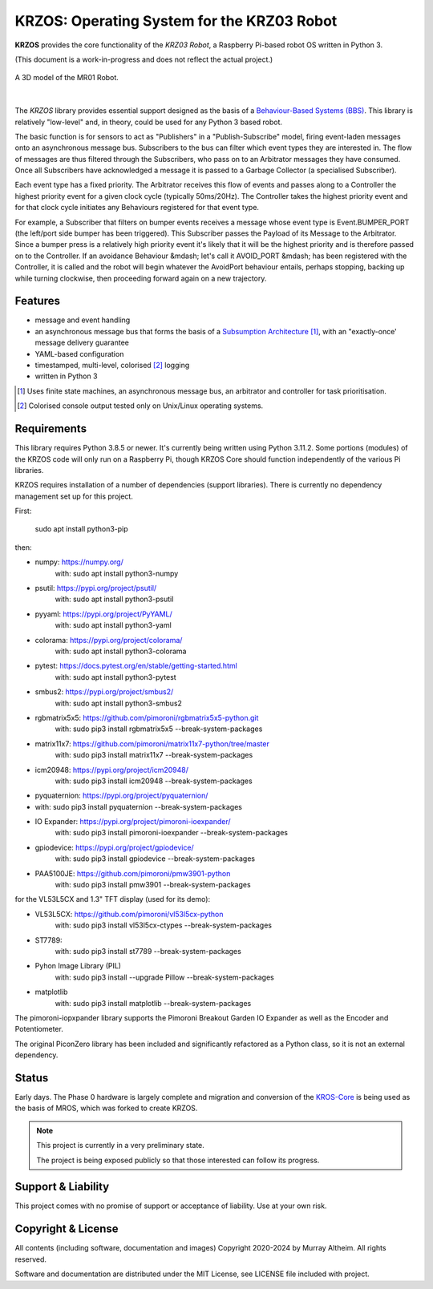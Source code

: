 *******************************************
KRZOS: Operating System for the KRZ03 Robot
*******************************************

**KRZOS** provides the core functionality of the *KRZ03 Robot*, a Raspberry
Pi-based robot OS written in Python 3.

(This document is a work-in-progress and does not reflect the actual project.)

.. figure:: https://service.robots.org.nz/wiki/attach/KRZ03/KRZ02.jpg
   :width: 620px
   :align: center
   :height: 540px
   :alt: The KRZ03 Robot (Phase 1)

   A 3D model of the MR01 Robot.

|

The *KRZOS* library provides essential support designed as the basis of a
`Behaviour-Based Systems (BBS) <https://en.wikipedia.org/wiki/Behavior-based_robotics>`_.
This library is relatively "low-level" and, in theory, could be used for any Python 3 
based robot.

The basic function is for sensors to act as "Publishers" in a "Publish-Subscribe" model,
firing event-laden messages onto an asynchronous message bus. Subscribers to the bus can
filter which event types they are interested in. The flow of messages are thus filtered
through the Subscribers, who pass on to an Arbitrator messages they have consumed. Once all
Subscribers have acknowledged a message it is passed to a Garbage Collector (a specialised
Subscriber).

Each event type has a fixed priority. The Arbitrator receives this flow of events and
passes along to a Controller the highest priority event for a given clock cycle (typically
50ms/20Hz). The Controller takes the highest priority event and for that clock cycle
initiates any Behaviours registered for that event type.

For example, a Subscriber that filters on bumper events receives a message whose event
type is Event.BUMPER_PORT (the left/port side bumper has been triggered). This Subscriber
passes the Payload of its Message to the Arbitrator. Since a bumper press is a relatively
high priority event it's likely that it will be the highest priority and is therefore
passed on to the Controller.  If an avoidance Behaviour &mdash; let's call it AVOID_PORT
&mdash; has been registered with the Controller, it is called and the robot will begin
whatever the AvoidPort behaviour entails, perhaps stopping, backing up while turning
clockwise, then proceeding forward again on a new trajectory.


Features
********

* message and event handling
* an asynchronous message bus that forms the basis of a `Subsumption Architecture <https://en.wikipedia.org/wiki/Subsumption_architecture>`_ [#f1]_, with an "exactly-once' message delivery guarantee
* YAML-based configuration
* timestamped, multi-level, colorised [#f2]_ logging
* written in Python 3

.. [#f1] Uses finite state machines, an asynchronous message bus, an arbitrator and controller for task prioritisation.
.. [#f2] Colorised console output tested only on Unix/Linux operating systems.


Requirements
************

This library requires Python 3.8.5 or newer. It's currently being written using 
Python 3.11.2. Some portions (modules) of the KRZOS code will only run on a 
Raspberry Pi, though KRZOS Core should function independently of the various Pi 
libraries.

KRZOS requires installation of a number of dependencies (support libraries). 
There is currently no dependency management set up for this project.

First:

  sudo apt install python3-pip

then:

* numpy:        https://numpy.org/
    with:         sudo apt install python3-numpy
* psutil:       https://pypi.org/project/psutil/
    with:         sudo apt install python3-psutil
* pyyaml:       https://pypi.org/project/PyYAML/
    with:         sudo apt install python3-yaml
* colorama:     https://pypi.org/project/colorama/
    with:         sudo apt install python3-colorama
* pytest:       https://docs.pytest.org/en/stable/getting-started.html
    with:         sudo apt install python3-pytest
* smbus2:       https://pypi.org/project/smbus2/
    with:         sudo apt install python3-smbus2
* rgbmatrix5x5: https://github.com/pimoroni/rgbmatrix5x5-python.git
    with:         sudo pip3 install rgbmatrix5x5 --break-system-packages
* matrix11x7:   https://github.com/pimoroni/matrix11x7-python/tree/master
    with:         sudo pip3 install matrix11x7 --break-system-packages
* icm20948:     https://pypi.org/project/icm20948/
    with:         sudo pip3 install icm20948 --break-system-packages
* pyquaternion: https://pypi.org/project/pyquaternion/
*   with:         sudo pip3 install pyquaternion --break-system-packages
* IO Expander:  https://pypi.org/project/pimoroni-ioexpander/  
    with:         sudo pip3 install pimoroni-ioexpander --break-system-packages
* gpiodevice:   https://pypi.org/project/gpiodevice/
    with:         sudo pip3 install gpiodevice --break-system-packages
* PAA5100JE:    https://github.com/pimoroni/pmw3901-python
    with:         sudo pip3 install pmw3901 --break-system-packages

for the VL53L5CX and 1.3" TFT display (used for its demo):

* VL53L5CX:     https://github.com/pimoroni/vl53l5cx-python
    with:         sudo pip3 install vl53l5cx-ctypes --break-system-packages
* ST7789:
    with:        sudo pip3 install st7789 --break-system-packages
* Pyhon Image Library (PIL)
    with:        sudo pip3 install --upgrade Pillow --break-system-packages
* matplotlib
    with:        sudo pip3 install matplotlib --break-system-packages

The pimoroni-iopxpander library supports the Pimoroni Breakout Garden 
IO Expander as well as the Encoder and Potentiometer.

The original PiconZero library has been included and significantly refactored as
a Python class, so it is not an external dependency.


Status
******

Early days. The Phase 0 hardware is largely complete and migration and conversion
of the `KROS-Core <https://github.com/ifurusato/kros-core/tree/main>`_ is being used
as the basis of MROS, which was forked to create KRZOS.

.. note::

   This project is currently in a very preliminary state.

   The project is being exposed publicly so that those interested can follow its progress.


Support & Liability
*******************

This project comes with no promise of support or acceptance of liability. Use at
your own risk.


Copyright & License
*******************

All contents (including software, documentation and images) Copyright 2020-2024
by Murray Altheim. All rights reserved.

Software and documentation are distributed under the MIT License, see LICENSE
file included with project.

